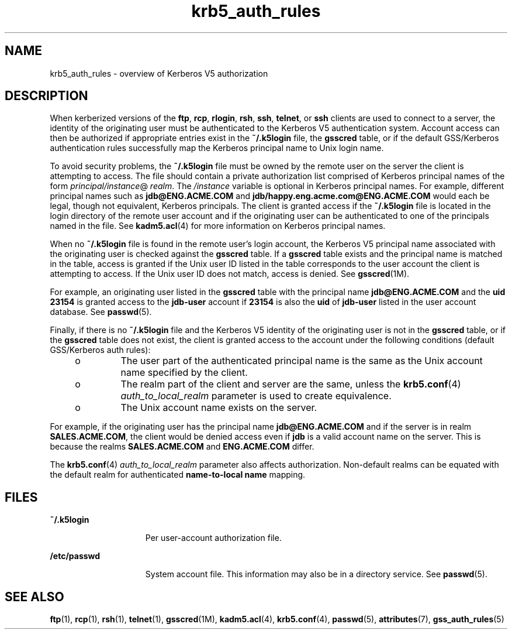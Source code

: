 '\" te
.\" Copyright (c) 2006, 2017, Oracle and/or its affiliates. All rights reserved.
.TH krb5_auth_rules 5 "5 Jun 2012" "Solaris 11.4" "Standards, Environments, and Macros"
.SH NAME
krb5_auth_rules \- overview of Kerberos V5 authorization
.SH DESCRIPTION
.sp
.LP
When kerberized versions of the \fBftp\fR, \fBrcp\fR, \fBrlogin\fR, \fBrsh\fR, \fBssh\fR, \fBtelnet\fR, or \fBssh\fR clients are used to connect to a server, the identity of the originating user must be authenticated to the Kerberos V5 authentication system. Account access can then be authorized if appropriate entries exist in the \fB~/.k5login\fR file, the \fBgsscred\fR table, or if the default GSS/Kerberos authentication rules successfully map the Kerberos principal name to Unix login name.
.sp
.LP
To avoid security problems, the \fB~/.k5login\fR file must be owned by the remote user on the server the client is attempting to access. The file should contain a private authorization list comprised of Kerberos principal names of the form \fIprincipal/instance\fR@\fI realm\fR. The \fI/instance\fR variable is optional in Kerberos principal names. For example, different principal names such as \fBjdb@ENG.ACME.COM\fR and \fBjdb/happy.eng.acme.com@ENG.ACME.COM\fR would each be legal, though not equivalent, Kerberos principals. The client is granted access if the \fB~/.k5login\fR file is located in the login directory of the remote user account and if the originating user can be authenticated to one of the principals named in the file. See \fBkadm5.acl\fR(4) for more information on Kerberos principal names.
.sp
.LP
When no \fB~/.k5login\fR file is found in the remote user's login account, the Kerberos V5 principal name associated with the originating user is checked against the \fBgsscred\fR table. If a \fBgsscred\fR table exists and the principal name is matched in the table, access is granted if the Unix user ID listed in the table corresponds to the user account the client is attempting to access. If the Unix user ID does not match, access is denied. See \fBgsscred\fR(1M).
.sp
.LP
For example, an originating user listed in the \fBgsscred\fR table with the principal name \fBjdb@ENG.ACME.COM\fR and the \fBuid\fR  \fB23154\fR is granted access to the \fBjdb-user\fR account if \fB23154\fR is also the \fBuid\fR of \fBjdb-user\fR listed in the user account database. See \fBpasswd\fR(5).
.sp
.LP
Finally, if there is no \fB~/.k5login\fR file and the Kerberos V5 identity of the originating user is not in the \fBgsscred\fR table, or if the \fBgsscred\fR table does not exist, the client is granted access to the account under the following conditions (default GSS/Kerberos auth rules):
.RS +4
.TP
.ie t \(bu
.el o
The user part of the authenticated principal name is the same as the Unix account name specified by the client.

.RE
.RS +4
.TP
.ie t \(bu
.el o
The realm part of the client and server are the same, unless the \fBkrb5.conf\fR(4)  \fIauth_to_local_realm\fR parameter is used to create equivalence.

.RE
.RS +4
.TP
.ie t \(bu
.el o
The Unix account name exists on the server.

.RE
.sp
.LP
For example, if the originating user has the principal name \fBjdb@ENG.ACME.COM\fR and if the server is in realm \fBSALES.ACME.COM\fR, the client would be denied access even if \fBjdb\fR is a valid account name on the server. This is because the realms \fBSALES.ACME.COM\fR and \fBENG.ACME.COM\fR differ.
.sp
.LP
The \fBkrb5.conf\fR(4)  \fIauth_to_local_realm\fR parameter also affects authorization. Non-default realms can be equated with the default realm for authenticated \fBname-to-local name\fR mapping.
.SH FILES
.sp
.ne 2
.mk
.na
\fB\fB~/.k5login\fR\fR
.ad
.RS 15n
.rt
Per user-account authorization file.
.RE

.sp
.ne 2
.mk
.na
\fB\fB/etc/passwd\fR\fR
.ad
.RS 15n
.rt
System account file. This information may also be in a directory service. See \fBpasswd\fR(5).
.RE

.SH SEE ALSO
.sp
.LP
\fBftp\fR(1), \fBrcp\fR(1), \fBrsh\fR(1), \fBtelnet\fR(1), \fBgsscred\fR(1M), \fBkadm5.acl\fR(4), \fBkrb5.conf\fR(4), \fBpasswd\fR(5), \fBattributes\fR(7), \fBgss_auth_rules\fR(5)
